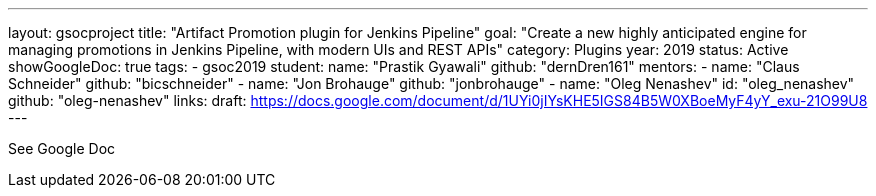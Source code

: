---
layout: gsocproject
title: "Artifact Promotion plugin for Jenkins Pipeline"
goal: "Create a new highly anticipated engine for managing promotions in Jenkins Pipeline, with modern UIs and REST APIs"
category: Plugins
year: 2019
status: Active
showGoogleDoc: true
tags:
- gsoc2019
student:
  name: "Prastik Gyawali"
  github: "dernDren161"
mentors:
- name: "Claus Schneider"
  github: "bicschneider"
- name: "Jon Brohauge"
  github: "jonbrohauge"
- name: "Oleg Nenashev"
  id: "oleg_nenashev"
  github: "oleg-nenashev"
links:
  draft: https://docs.google.com/document/d/1UYi0jIYsKHE5IGS84B5W0XBoeMyF4yY_exu-21O99U8
---

See Google Doc

